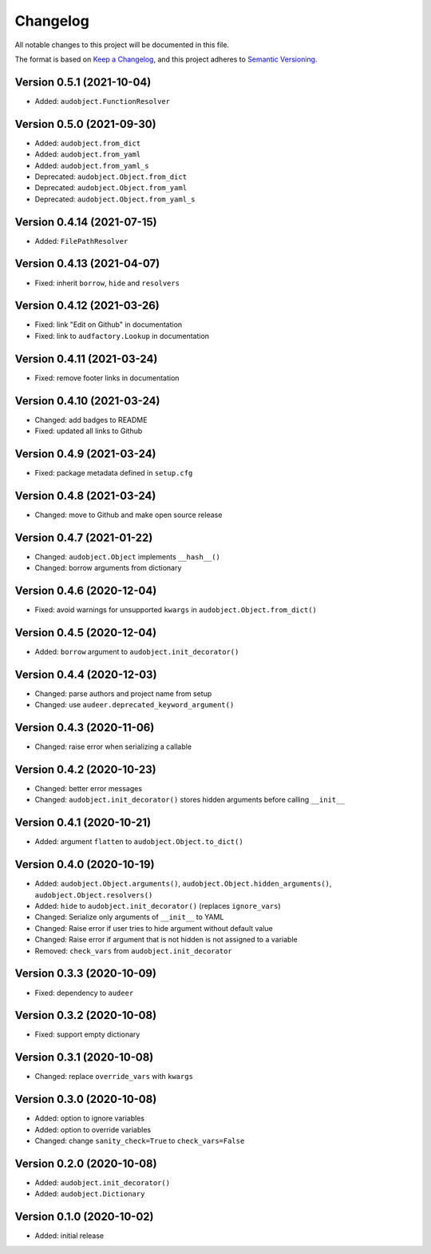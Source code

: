 Changelog
=========

All notable changes to this project will be documented in this file.

The format is based on `Keep a Changelog`_,
and this project adheres to `Semantic Versioning`_.


Version 0.5.1 (2021-10-04)
--------------------------

* Added: ``audobject.FunctionResolver``


Version 0.5.0 (2021-09-30)
--------------------------

* Added: ``audobject.from_dict``
* Added: ``audobject.from_yaml``
* Added: ``audobject.from_yaml_s``
* Deprecated: ``audobject.Object.from_dict``
* Deprecated: ``audobject.Object.from_yaml``
* Deprecated: ``audobject.Object.from_yaml_s``


Version 0.4.14 (2021-07-15)
---------------------------

* Added: ``FilePathResolver``


Version 0.4.13 (2021-04-07)
---------------------------

* Fixed: inherit ``borrow``, ``hide`` and ``resolvers``


Version 0.4.12 (2021-03-26)
---------------------------

* Fixed: link "Edit on Github" in documentation
* Fixed: link to ``audfactory.Lookup`` in documentation


Version 0.4.11 (2021-03-24)
---------------------------

* Fixed: remove footer links in documentation


Version 0.4.10 (2021-03-24)
---------------------------

* Changed: add badges to README
* Fixed: updated all links to Github


Version 0.4.9 (2021-03-24)
--------------------------

* Fixed: package metadata defined in ``setup.cfg``


Version 0.4.8 (2021-03-24)
--------------------------

* Changed: move to Github and make open source release


Version 0.4.7 (2021-01-22)
--------------------------

* Changed: ``audobject.Object`` implements ``__hash__()``
* Changed: borrow arguments from dictionary


Version 0.4.6 (2020-12-04)
--------------------------

* Fixed: avoid warnings for unsupported ``kwargs`` in
  ``audobject.Object.from_dict()``

Version 0.4.5 (2020-12-04)
--------------------------

* Added: ``borrow`` argument to ``audobject.init_decorator()``

Version 0.4.4 (2020-12-03)
--------------------------

* Changed: parse authors and project name from setup
* Changed: use ``audeer.deprecated_keyword_argument()``

Version 0.4.3 (2020-11-06)
--------------------------

* Changed: raise error when serializing a callable

Version 0.4.2 (2020-10-23)
--------------------------

* Changed: better error messages
* Changed: ``audobject.init_decorator()`` stores hidden arguments
  before calling ``__init__``

Version 0.4.1 (2020-10-21)
--------------------------

* Added: argument ``flatten`` to ``audobject.Object.to_dict()``

Version 0.4.0 (2020-10-19)
--------------------------

* Added: ``audobject.Object.arguments()``,
  ``audobject.Object.hidden_arguments()``,
  ``audobject.Object.resolvers()``
* Added: ``hide`` to ``audobject.init_decorator()`` (replaces ``ignore_vars``)
* Changed: Serialize only arguments of ``__init__`` to YAML
* Changed: Raise error if user tries to hide argument without default value
* Changed: Raise error if argument that is not hidden is not assigned to a variable
* Removed: ``check_vars`` from ``audobject.init_decorator``

Version 0.3.3 (2020-10-09)
--------------------------

* Fixed: dependency to ``audeer``

Version 0.3.2 (2020-10-08)
--------------------------

* Fixed: support empty dictionary

Version 0.3.1 (2020-10-08)
--------------------------

* Changed: replace ``override_vars`` with ``kwargs``

Version 0.3.0 (2020-10-08)
--------------------------

* Added: option to ignore variables
* Added: option to override variables
* Changed: change ``sanity_check=True`` to ``check_vars=False``

Version 0.2.0 (2020-10-08)
--------------------------

* Added: ``audobject.init_decorator()``
* Added: ``audobject.Dictionary``

Version 0.1.0 (2020-10-02)
--------------------------

* Added: initial release


.. _Keep a Changelog:
    https://keepachangelog.com/en/1.0.0/
.. _Semantic Versioning:
    https://semver.org/spec/v2.0.0.html
